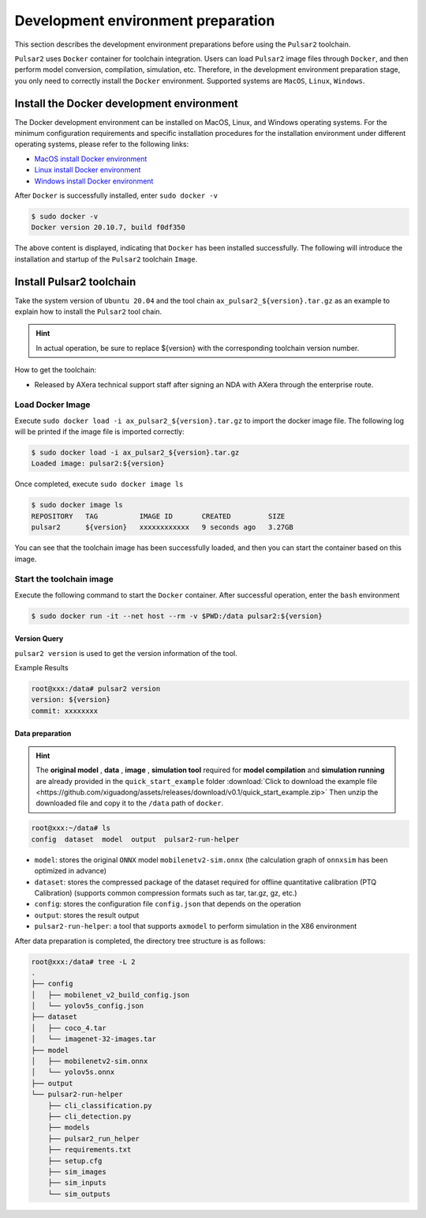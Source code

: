 =====================================
Development environment preparation
=====================================

This section describes the development environment preparations before using the ``Pulsar2`` toolchain.

``Pulsar2`` uses ``Docker`` container for toolchain integration. Users can load ``Pulsar2`` image files through ``Docker``, and then perform model conversion, compilation, simulation, etc. Therefore, in the development environment preparation stage, you only need to correctly install the ``Docker`` environment. Supported systems are ``MacOS``, ``Linux``, ``Windows``.

.. _dev_env_prepare:

~~~~~~~~~~~~~~~~~~~~~~~~~~~~~~~~~~~~~~~~~~~~
Install the Docker development environment
~~~~~~~~~~~~~~~~~~~~~~~~~~~~~~~~~~~~~~~~~~~~

The Docker development environment can be installed on MacOS, Linux, and Windows operating systems. For the minimum configuration requirements and specific installation procedures for the installation environment under different operating systems, please refer to the following links:

- `MacOS install Docker environment <https://docs.docker.com/desktop/mac/install/>`_

- `Linux install Docker environment <https://docs.docker.com/engine/install/##server>`_

- `Windows install Docker environment <https://docs.docker.com/desktop/windows/install/>`_

After ``Docker`` is successfully installed, enter ``sudo docker -v``

.. code-block:: shell

    $ sudo docker -v
    Docker version 20.10.7, build f0df350

The above content is displayed, indicating that ``Docker`` has been installed successfully. The following will introduce the installation and startup of the ``Pulsar2`` toolchain ``Image``.

~~~~~~~~~~~~~~~~~~~~~~~~~~~~
Install Pulsar2 toolchain
~~~~~~~~~~~~~~~~~~~~~~~~~~~~

Take the system version of ``Ubuntu 20.04`` and the tool chain ``ax_pulsar2_${version}.tar.gz`` as an example to explain how to install the ``Pulsar2`` tool chain.

.. hint::

    In actual operation, be sure to replace ${version} with the corresponding toolchain version number.

How to get the toolchain:

- Released by AXera technical support staff after signing an NDA with AXera through the enterprise route.

^^^^^^^^^^^^^^^^^^^^^^^
Load Docker Image
^^^^^^^^^^^^^^^^^^^^^^^

Execute ``sudo docker load -i ax_pulsar2_${version}.tar.gz`` to import the docker image file. The following log will be printed if the image file is imported correctly:

.. code-block:: shell

    $ sudo docker load -i ax_pulsar2_${version}.tar.gz
    Loaded image: pulsar2:${version}

Once completed, execute ``sudo docker image ls``

.. code-block:: shell

    $ sudo docker image ls
    REPOSITORY   TAG          IMAGE ID       CREATED         SIZE
    pulsar2      ${version}   xxxxxxxxxxxx   9 seconds ago   3.27GB

You can see that the toolchain image has been successfully loaded, and then you can start the container based on this image.

^^^^^^^^^^^^^^^^^^^^^^^^^^^
Start the toolchain image
^^^^^^^^^^^^^^^^^^^^^^^^^^^

Execute the following command to start the ``Docker`` container. After successful operation, enter the ``bash`` environment

.. code-block:: shell

    $ sudo docker run -it --net host --rm -v $PWD:/data pulsar2:${version}

----------------------
Version Query
----------------------

``pulsar2 version`` is used to get the version information of the tool.

Example Results

.. code-block:: bash

    root@xxx:/data# pulsar2 version
    version: ${version}
    commit: xxxxxxxx

.. _prepare_data:

----------------------
Data preparation
----------------------

.. hint::

    The **original model** , **data** , **image** , **simulation tool** required for **model compilation** and **simulation running** are already provided in the ``quick_start_example`` folder :download:`Click to download the example file <https://github.com/xiguadong/assets/releases/download/v0.1/quick_start_example.zip>` Then unzip the downloaded file and copy it to the ``/data`` path of ``docker``.

.. code-block:: shell

    root@xxx:~/data# ls
    config  dataset  model  output  pulsar2-run-helper

* ``model``: stores the original ``ONNX`` model ``mobilenetv2-sim.onnx`` (the calculation graph of ``onnxsim`` has been optimized in advance)
* ``dataset``: stores the compressed package of the dataset required for offline quantitative calibration (PTQ Calibration) (supports common compression formats such as tar, tar.gz, gz, etc.)
* ``config``: stores the configuration file ``config.json`` that depends on the operation
* ``output``: stores the result output
* ``pulsar2-run-helper``: a tool that supports ``axmodel`` to perform simulation in the X86 environment

After data preparation is completed, the directory tree structure is as follows:

.. code-block:: shell

    root@xxx:/data# tree -L 2
    .
    ├── config
    │   ├── mobilenet_v2_build_config.json
    │   └── yolov5s_config.json
    ├── dataset
    │   ├── coco_4.tar
    │   └── imagenet-32-images.tar
    ├── model
    │   ├── mobilenetv2-sim.onnx
    │   └── yolov5s.onnx
    ├── output
    └── pulsar2-run-helper
        ├── cli_classification.py
        ├── cli_detection.py
        ├── models
        ├── pulsar2_run_helper
        ├── requirements.txt
        ├── setup.cfg
        ├── sim_images
        ├── sim_inputs
        └── sim_outputs
